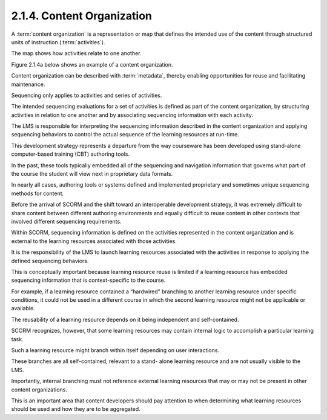.. _scorm_cam.content_organization:

2.1.4. Content Organization
^^^^^^^^^^^^^^^^^^^^^^^^^^^^^^^^^^^^^^^^^^^^^^^^

A :term:`content organization` is a representation or map 
that defines the intended use of the content 
through structured units of instruction (:term:`activities`). 


The map shows how activities relate to one another. 

Figure 2.1.4a below shows an example of a content organization.

.. image:: scorm_cam/fig.2.1.4a.png


Content organization can be described with :term:`metadata`, 
thereby enabling opportunities for reuse and facilitating maintenance.


Sequencing only applies to activities and series of activities. 

The intended sequencing evaluations for a set of activities 
is defined as part of the content organization, 
by structuring activities in relation to one another 
and by associating sequencing information with each activity. 

The LMS is responsible for interpreting the sequencing information 
described in the content organization and applying sequencing behaviors 
to control the actual sequence of the learning resources at run-time.

This development strategy represents a departure 
from the way courseware has been developed 
using stand-alone computer-based training (CBT) authoring tools. 

In the past, 
these tools typically embedded all of the sequencing 
and navigation information that governs what part of the course 
the student will view next in proprietary data formats. 

In nearly all cases, 
authoring tools or systems defined and implemented proprietary and sometimes unique sequencing methods for content. 

Before the arrival of SCORM and the shift toward an interoperable development strategy, 
it was extremely difficult to share content between different authoring environments 
and equally difficult to reuse content in other contexts that involved different sequencing requirements.

Within SCORM, 
sequencing information is defined on the activities represented in the content organization 
and is external to the learning resources associated with those activities. 

It is the responsibility of the LMS 
to launch learning resources associated with the activities 
in response to applying the defined sequencing behaviors. 

This is conceptually important 
because learning resource reuse is limited 
if a learning resource has embedded sequencing information 
that is context-specific to the course. 

For example, 
if a learning resource contained a “hardwired” branching 
to another learning resource under specific conditions, 
it could not be used in a different course 
in which the second learning resource might not be applicable or available. 

The reusability of a learning resource depends on it being independent 
and self-contained.

SCORM recognizes, however, 
that some learning resources may contain internal logic 
to accomplish a particular learning task. 

Such a learning resource might branch within itself depending on user interactions. 

These branches are all self-contained, 
relevant to a stand- alone learning resource and are not usually visible to the LMS. 

Importantly, 
internal branching must not reference external learning resources 
that may or may not be present in other content organizations. 

This is an important area that content developers should pay attention 
to when determining what learning resources should be used and how they are to be aggregated.

